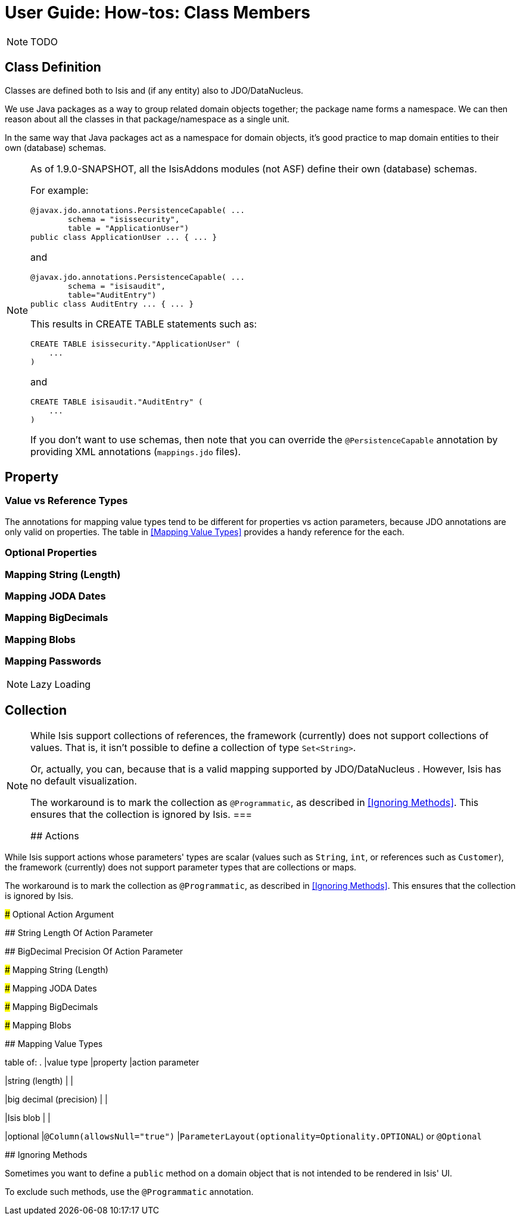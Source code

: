 = User Guide: How-tos: Class Members
:Notice: Licensed to the Apache Software Foundation (ASF) under one or more contributor license agreements. See the NOTICE file distributed with this work for additional information regarding copyright ownership. The ASF licenses this file to you under the Apache License, Version 2.0 (the "License"); you may not use this file except in compliance with the License. You may obtain a copy of the License at. http://www.apache.org/licenses/LICENSE-2.0 . Unless required by applicable law or agreed to in writing, software distributed under the License is distributed on an "AS IS" BASIS, WITHOUT WARRANTIES OR  CONDITIONS OF ANY KIND, either express or implied. See the License for the specific language governing permissions and limitations under the License.
:_basedir: ../
:_imagesdir: images/

NOTE: TODO





## Class Definition

Classes are defined both to Isis and (if any entity) also to JDO/DataNucleus.




We use Java packages as a way to group related domain objects together; the package name forms a namespace. We can then reason about all the classes in that package/namespace as a single unit.

In the same way that Java packages act as a namespace for domain objects, it's good practice to map domain entities to their own (database) schemas.

[NOTE]
====
As of 1.9.0-SNAPSHOT, all the IsisAddons modules (not ASF) define their own (database) schemas.

For example:

[source,java]
----
@javax.jdo.annotations.PersistenceCapable( ...
        schema = "isissecurity",
        table = "ApplicationUser")
public class ApplicationUser ... { ... }
----

and

[source,java]
----
@javax.jdo.annotations.PersistenceCapable( ...
        schema = "isisaudit",
        table="AuditEntry")
public class AuditEntry ... { ... }
----

This results in CREATE TABLE statements such as:

[source,sql]
----
CREATE TABLE isissecurity."ApplicationUser" (
    ...
)
----

and

[source,sql]
----
CREATE TABLE isisaudit."AuditEntry" (
    ...
)
----

If you don't want to use schemas, then note that you can override the `@PersistenceCapable` annotation by providing XML annotations (`mappings.jdo` files).
====




## Property


### Value vs Reference Types


The annotations for mapping value types tend to be different for properties vs action parameters, because JDO annotations are only valid on properties.  The table in <<Mapping Value Types>> provides a handy reference for the each.

### Optional Properties


### Mapping String (Length)

### Mapping JODA Dates

### Mapping BigDecimals

### Mapping Blobs

### Mapping Passwords


[NOTE]
.Lazy Loading
====

====




## Collection


[NOTE]
====
While Isis support collections of references, the framework (currently) does not support collections of values. That is, it isn't possible to define a collection of type `Set<String>`.

Or, actually, you can, because that is a valid mapping supported by JDO/DataNucleus .  However, Isis has no default visualization.

The workaround is to mark the collection as `@Programmatic`, as described in <<Ignoring Methods>>.  This ensures that the collection is ignored by Isis.
===



## Actions

[NOTE]
====
While Isis support actions whose parameters' types are scalar (values such as `String`, `int`, or references such as `Customer`), the framework (currently) does not support parameter types that are collections or maps.

The workaround is to mark the collection as `@Programmatic`, as described in <<Ignoring Methods>>.  This ensures that the collection is ignored by Isis.
====


### Optional Action Argument

## String Length Of Action Parameter

## BigDecimal Precision Of Action Parameter

### Mapping String (Length)

### Mapping JODA Dates

### Mapping BigDecimals

### Mapping Blobs





## Mapping Value Types

table of:
.
|value type
|property
|action parameter

|string (length)
|
|

|big decimal (precision)
|
|

|Isis blob
|
|

|optional
|`@Column(allowsNull="true")`
|`ParameterLayout(optionality=Optionality.OPTIONAL`) or `@Optional`


## Ignoring Methods

Sometimes you want to define a `public` method on a domain object that is not intended to be rendered in Isis' UI.

To exclude such methods, use the `@Programmatic` annotation.
